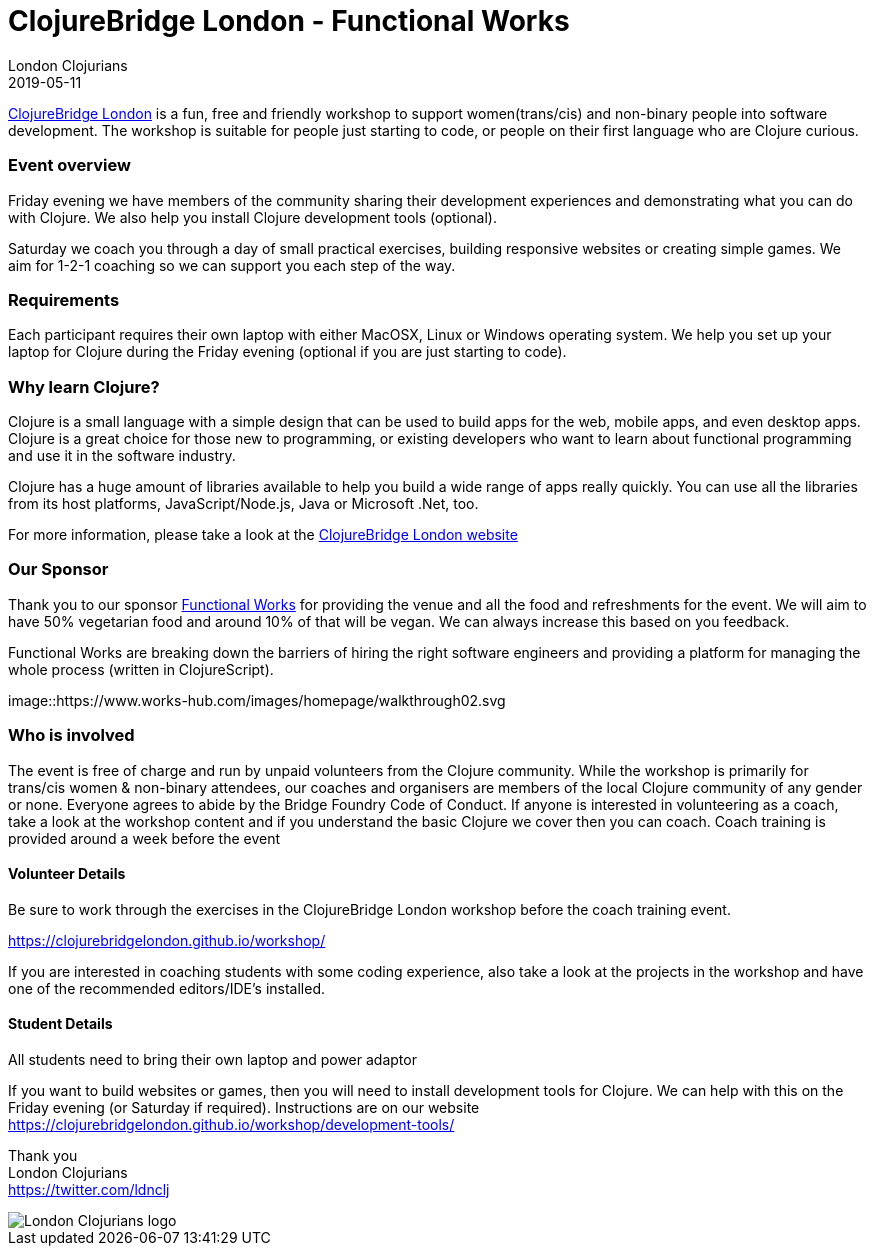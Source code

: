 = ClojureBridge London - Functional Works
London Clojurians
2019-05-11
:jbake-type: event
:jbake-edition: 2019
:jbake-link: https://www.bridgetroll.org/events/471
:jbake-location: London, United Kingdom
:jbake-start: 2019-05-10
:jbake-end: 2019-05-11

https://clojurebridgelondon.github.io/[ClojureBridge London] is a fun, free and friendly workshop to support women(trans/cis) and non-binary people into software development. The workshop is suitable for people just starting to code, or people on their first language who are Clojure curious.

=== Event overview
Friday evening we have members of the community sharing their development experiences and demonstrating what you can do with Clojure. We also help you install Clojure development tools (optional).

Saturday we coach you through a day of small practical exercises, building responsive websites or creating simple games. We aim for 1-2-1 coaching so we can support you each step of the way.

=== Requirements
Each participant requires their own laptop with either MacOSX, Linux or Windows operating system. We help you set up your laptop for Clojure during the Friday evening (optional if you are just starting to code).

=== Why learn Clojure?
Clojure is a small language with a simple design that can be used to build apps for the web, mobile apps, and even desktop apps. Clojure is a great choice for those new to programming, or existing developers who want to learn about functional programming and use it in the software industry.

Clojure has a huge amount of libraries available to help you build a wide range of apps really quickly. You can use all the libraries from its host platforms, JavaScript/Node.js, Java or Microsoft .Net, too.

For more information, please take a look at the https://clojurebridgelondon.github.io/[ClojureBridge London website]

=== Our Sponsor
Thank you to our sponsor https://functional.works-hub.com/[Functional Works] for providing the venue and all the food and refreshments for the event. We will aim to have 50% vegetarian food and around 10% of that will be vegan. We can always increase this based on you feedback.

Functional Works are breaking down the barriers of hiring the right software engineers and providing a platform for managing the whole process (written in ClojureScript).

image::https://www.works-hub.com/images/homepage/walkthrough02.svg

=== Who is involved
The event is free of charge and run by unpaid volunteers from the Clojure community. While the workshop is primarily for trans/cis women & non-binary attendees, our coaches and organisers are members of the local Clojure community of any gender or none. Everyone agrees to abide by the Bridge Foundry Code of Conduct.
If anyone is interested in volunteering as a coach, take a look at the workshop content and if you understand the basic Clojure we cover then you can coach. Coach training is provided around a week before the event

==== Volunteer Details
Be sure to work through the exercises in the ClojureBridge London workshop before the coach training event.

https://clojurebridgelondon.github.io/workshop/

If you are interested in coaching students with some coding experience, also take a look at the projects in the workshop and have one of the recommended editors/IDE's installed.

==== Student Details
All students need to bring their own laptop and power adaptor

If you want to build websites or games, then you will need to install development tools for Clojure. We can help with this on the Friday evening (or Saturday if required). Instructions are on our website https://clojurebridgelondon.github.io/workshop/development-tools/


Thank you +
London Clojurians +
https://twitter.com/ldnclj

image::https://raw.githubusercontent.com/jr0cket/london-clojurians-logo/master/london-clojurians-logo.png[London Clojurians logo]
